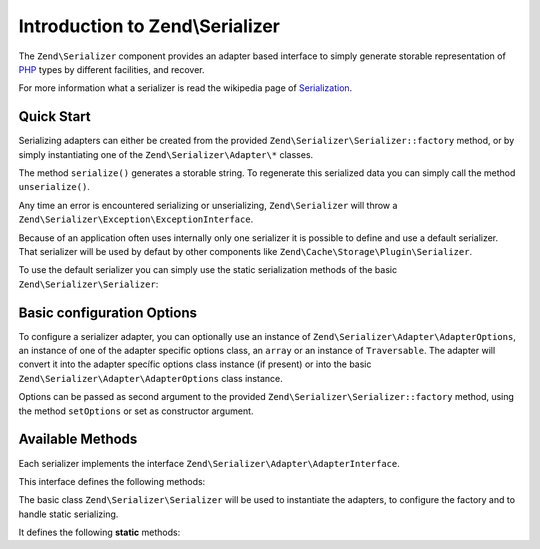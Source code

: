 .. _zend.serializer:

Introduction to Zend\\Serializer
================================

The ``Zend\Serializer`` component provides an adapter based interface to
simply generate storable representation of PHP_ types by different facilities,
and recover.

For more information what a serializer is read the wikipedia page of Serialization_.

.. _zend.serializer.quick-start:

Quick Start
-----------

Serializing adapters can either be created from the provided
``Zend\Serializer\Serializer::factory`` method, or by simply instantiating one
of the ``Zend\Serializer\Adapter\*`` classes.

.. code-block:: php
   :linenos:

   use Zend\Serializer\Serializer;

   // Via factory:
   $serializer = Zend\Serializer\Serializer::factory('PhpSerialize');
   
   // Alternately:
   $serializer = new Zend\Serializer\Adapter\PhpSerialize();
   
   // Now $serializer is an instance of Zend\Serializer\Adapter\AdapterInterface,
   // specifically Zend\Serializer\Adapter\PhpSerialize

   try {
       $serialized = $serializer->serialize($data);
       // now $serialized is a string

       $unserialized = $serializer->unserialize($serialized);
       // now $data == $unserialized
   } catch (Zend\Serializer\Exception\ExceptionInterface $e) {
       echo $e;
   }

The method ``serialize()`` generates a storable string. To regenerate this
serialized data you can simply call the method ``unserialize()``.

Any time an error is encountered serializing or unserializing,
``Zend\Serializer`` will throw a ``Zend\Serializer\Exception\ExceptionInterface``.

Because of an application often uses internally only one serializer it is
possible to define and use a default serializer. That serializer will be used
by defaut by other components like ``Zend\Cache\Storage\Plugin\Serializer``.

To use the default serializer you can simply use the static serialization
methods of the basic ``Zend\Serializer\Serializer``:

.. code-block:: php
   :linenos:

   use Zend\Serializer\Serializer;

   try {
       $serialized = Serializer::serialize($data);
       // now $serialized is a string

       $unserialized = Serializer::unserialize($serialized);
       // now $data == $unserialized
   } catch (Zend\Serializer\Exception\ExceptionInterface $e) {
       echo $e;
   }

.. _zend.serializer.options:

Basic configuration Options
---------------------------

To configure a serializer adapter, you can optionally use an instance of
``Zend\Serializer\Adapter\AdapterOptions``, an instance of one of the adapter
specific options class, an ``array`` or an instance of ``Traversable``.
The adapter will convert it into the adapter specífic options class instance
(if present) or into the basic ``Zend\Serializer\Adapter\AdapterOptions`` class
instance.

Options can be passed as second argument to the provided
``Zend\Serializer\Serializer::factory`` method, using the method ``setOptions``
or set as constructor argument.

.. _zend.serializer.serializer.methods:

Available Methods
-----------------

Each serializer implements the interface ``Zend\Serializer\Adapter\AdapterInterface``.

This interface defines the following methods:

.. function:: serialize(mixed $value)
   :noindex:

   Generates a storable representation of a value.

   :rtype: string

.. function:: unserialize(string $value)
   :noindex:

   Creates a PHP value from a stored representation.

   :rtype: mixed


The basic class ``Zend\Serializer\Serializer`` will be used to instantiate the
adapters, to configure the factory and to handle static serializing.

It defines the following **static** methods:

.. function:: factory(string|Zend\\Serializer\\Adapter\\AdapterInterface $adapterName, Zend\\Serializer\\Adapter\\AdapterOptions|array|Traversable|null $adapterOptions = null)
   :noindex:

   Create a serializer adapter instance.

   :rtype: Zend\\Serializer\\Adapter\\AdapterInterface

.. function:: setAdapterPluginManager(Zend\\Serializer\\AdapterPluginManager $adapters)
   :noindex:

   Change the adapter plugin manager.

   :rtype: void

.. function:: getAdapterPluginManager()
   :noindex:

   Get the adapter plugin manager.

   :rtype: Zend\\Serializer\\AdapterPluginManager

.. function:: resetAdapterPluginManager()
   :noindex:

   Resets the internal adapter plugin manager.

   :rtype: void

.. function:: setDefaultAdapter(string|Zend\\Serializer\\Adapter\\AdapterInterface $adapter, Zend\\Serializer\\Adapter\\AdapterOptions|array|Traversable|null $adapterOptions = null)
   :noindex:

   Change the default adapter.

   :rtype: void

.. function:: getDefaultAdapter()
   :noindex:

   Get the default adapter.

   :rtype: Zend\\Serializer\\Adapter\\AdapterInterface

.. function:: serialize(mixed $value, string|Zend\\Serializer\\Adapter\\AdapterInterface|null $adapter = null, Zend\\Serializer\\Adapter\\AdapterOptions|array|Traversable|null $adapterOptions = null)
   :noindex:

   Generates a storable representation of a value using the default adapter.
   Optionally different adapter could be provided as second argument.

   :rtype: string

.. function:: unserialize(string $value, string|Zend\\Serializer\\Adapter\\AdapterInterface|null $adapter = null, Zend\\Serializer\\Adapter\\AdapterOptions|array|Traversable|null $adapterOptions = null)
   :noindex:

   Creates a PHP value from a stored representation using the default adapter.
   Optionally different adapter could be provided as second argument.

   :rtype: mixed

.. _PHP: http://php.net
.. _Serialization: http://en.wikipedia.org/wiki/Serialization
